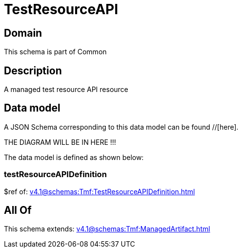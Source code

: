 = TestResourceAPI

[#domain]
== Domain

This schema is part of Common

[#description]
== Description
A managed test resource API resource


[#data_model]
== Data model

A JSON Schema corresponding to this data model can be found //[here].

THE DIAGRAM WILL BE IN HERE !!!


The data model is defined as shown below:


=== testResourceAPIDefinition
$ref of: xref:v4.1@schemas:Tmf:TestResourceAPIDefinition.adoc[]


[#all_of]
== All Of

This schema extends: xref:v4.1@schemas:Tmf:ManagedArtifact.adoc[]
